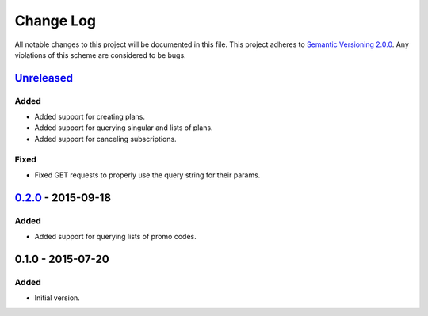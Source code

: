 Change Log
==========

All notable changes to this project will be documented in this file.
This project adheres to `Semantic Versioning 2.0.0`_. Any violations of
this scheme are considered to be bugs.

.. _Semantic Versioning 2.0.0: http://semver.org/spec/v2.0.0.html

`Unreleased`_
-------------

Added
~~~~~

- Added support for creating plans.
- Added support for querying singular and lists of plans.
- Added support for canceling subscriptions.

Fixed
~~~~~

- Fixed GET requests to properly use the query string for their params.

`0.2.0`_ - 2015-09-18
---------------------

Added
~~~~~

- Added support for querying lists of promo codes.

0.1.0 - 2015-07-20
------------------

Added
~~~~~

- Initial version.

.. _0.2.0: https://github.com/accepton/accepton-python/compare/v0.1.0...v0.2.0
.. _Unreleased: https://github.com/accepton/accepton-python/compare/v0.2.0...HEAD
